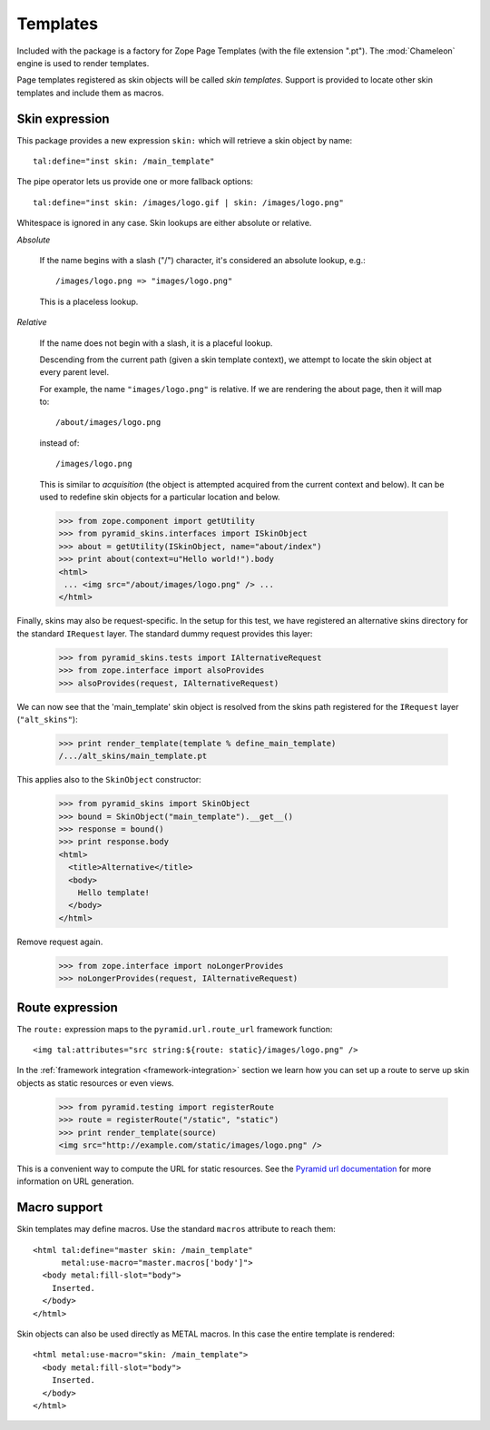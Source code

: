 .. We set up the skin components from the getting started section
.. behind the scenes.

  >>> _ = xmlconfig("""
  ... <configure xmlns="http://pylonshq.com/pyramid"
  ...            package="pyramid_skins.tests">
  ...   <include package="pyramid_zcml" file="meta.zcml" />
  ...   <include package="pyramid_skins" />
  ...
  ...     <!-- global skin -->
  ...     <skins path="skins" />
  ...
  ...     <!-- request-specific -->
  ...     <skins path="alt_skins"
  ...            request_type=".tests.IAlternativeRequest"
  ...        />
  ...
  ...   </configure>""".strip() % locals())

Templates
=========

Included with the package is a factory for Zope Page Templates (with
the file extension ".pt"). The :mod:`Chameleon` engine is used to
render templates.

Page templates registered as skin objects will be called *skin
templates*. Support is provided to locate other skin templates and
include them as macros.

Skin expression
###############

This package provides a new expression ``skin:`` which will retrieve a
skin object by name::

  tal:define="inst skin: /main_template"

.. -> define_main_template

The pipe operator lets us provide one or more fallback options::

  tal:define="inst skin: /images/logo.gif | skin: /images/logo.png"

.. -> define_logo

  >>> def render_template(string, **context):
  ...     from tempfile import NamedTemporaryFile
  ...     f = NamedTemporaryFile(suffix=".pt")
  ...     f.write(string)
  ...     f.flush()
  ...     from pyramid_skins.zcml import register_skin_object
  ...     register_skin_object(registry, string, f.name, None)
  ...     from pyramid_skins import SkinObject
  ...     inst = SkinObject(string)
  ...     try:
  ...         return inst(**context).body
  ...     finally:
  ...         f.close()

  >>> template = "<div %s tal:replace='inst.path' />"

  >>> print render_template(template % define_main_template)
  /.../skins/main_template.pt
  >>> print render_template(template % define_logo)
  /.../skins/images/logo.png

Whitespace is ignored in any case. Skin lookups are either absolute or
relative.

*Absolute*

  If the name begins with a slash ("/") character, it's considered an
  absolute lookup, e.g.::

    /images/logo.png => "images/logo.png"

  This is a placeless lookup.

*Relative*

  If the name does not begin with a slash, it is a placeful lookup.

  Descending from the current path (given a skin template context), we
  attempt to locate the skin object at every parent level.

  For example, the name ``"images/logo.png"`` is relative. If we are
  rendering the about page, then it will map to::

    /about/images/logo.png

  instead of::

    /images/logo.png

  This is similar to *acquisition* (the object is attempted acquired
  from the current context and below). It can be used to redefine skin
  objects for a particular location and below.

  >>> from zope.component import getUtility
  >>> from pyramid_skins.interfaces import ISkinObject
  >>> about = getUtility(ISkinObject, name="about/index")
  >>> print about(context=u"Hello world!").body
  <html>
   ... <img src="/about/images/logo.png" /> ...
  </html>

Finally, skins may also be request-specific. In the setup for this
test, we have registered an alternative skins directory for the
standard ``IRequest`` layer. The standard dummy request provides this
layer:

  >>> from pyramid_skins.tests import IAlternativeRequest
  >>> from zope.interface import alsoProvides
  >>> alsoProvides(request, IAlternativeRequest)

We can now see that the 'main_template' skin object is resolved from
the skins path registered for the ``IRequest`` layer
(``"alt_skins"``):

  >>> print render_template(template % define_main_template)
  /.../alt_skins/main_template.pt

This applies also to the ``SkinObject`` constructor:

  >>> from pyramid_skins import SkinObject
  >>> bound = SkinObject("main_template").__get__()
  >>> response = bound()
  >>> print response.body
  <html>
    <title>Alternative</title>
    <body>
      Hello template!
    </body>
  </html>

Remove request again.

  >>> from zope.interface import noLongerProvides
  >>> noLongerProvides(request, IAlternativeRequest)

Route expression
################

The ``route:`` expression maps to the ``pyramid.url.route_url``
framework function::

  <img tal:attributes="src string:${route: static}/images/logo.png" />

.. -> source

In the :ref:`framework integration <framework-integration>` section we learn how you can set
up a route to serve up skin objects as static resources or even views.

  >>> from pyramid.testing import registerRoute
  >>> route = registerRoute("/static", "static")
  >>> print render_template(source)
  <img src="http://example.com/static/images/logo.png" />

This is a convenient way to compute the URL for static resources. See
the `Pyramid url documentation
<http://docs.pylonsproject.org/projects/pyramid/1.1/api/url.html#pyramid.url.static_url>`_
for more information on URL generation.

Macro support
#############

Skin templates may define macros. Use the standard ``macros``
attribute to reach them::

  <html tal:define="master skin: /main_template"
        metal:use-macro="master.macros['body']">
    <body metal:fill-slot="body">
      Inserted.
    </body>
  </html>

.. -> source

  >>> print render_template(source)
  <body>
    Inserted.
  </body>

Skin objects can also be used directly as METAL macros. In this case
the entire template is rendered::

  <html metal:use-macro="skin: /main_template">
    <body metal:fill-slot="body">
      Inserted.
    </body>
  </html>

.. -> source

  >>> print render_template(source)
  <html>
    <body>
      Inserted.
    </body>
  </html>

